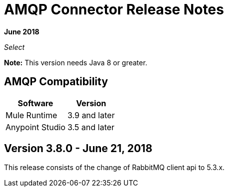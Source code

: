 = AMQP Connector Release Notes
:keywords: amqp, release, notes

*June 2018*

_Select_

*Note:* This version needs Java 8 or greater.

== AMQP Compatibility

[%header%autowidth.spread]
|===
|Software |Version
|Mule Runtime |3.9 and later
|Anypoint Studio |3.5 and later
|===

== Version 3.8.0 - June 21, 2018

This release consists of the change of RabbitMQ client api to 5.3.x.
